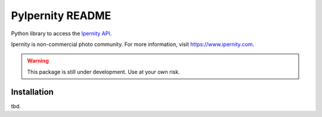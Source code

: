 PyIpernity README
===================

Python library to access the `Ipernity API <http://www.ipernity.com/help/api>`_.

Ipernity is non-commercial photo community. For more information, visit
`<https://www.ipernity.com>`_.

.. warning::
    
    This package is still under development. Use at your own risk.


Installation
-------------

tbd.



